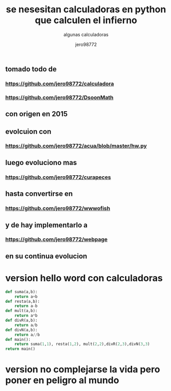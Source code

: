 #+TITLE: se nesesitan calculadoras en python que calculen el infierno
#+SUBTITLE: algunas calculadoras
#+AUTHOR: jero98772
#+OPTIONS:    H:3 num:nil toc:nil
#+INFOJS_OPT: view:t toc:t ltoc:t mouse:underline buttons:0y path:http://thomasf.github.io/solarized-css/org-info.min.js
#+HTML_HEAD: <link rel="stylesheet" type="text/css" href="https://bootswatch.com/4/lumen/bootstrap.min.css" />
** tomado todo de 
*** https://github.com/jero98772/calculadora
*** https://github.com/jero98772/DsoonMath 
**  con origen en 2015
**  evolcuion con 
*** https://github.com/jero98772/acua/blob/master/hw.py 
** luego evoluciono mas
***  https://github.com/jero98772/curapeces 
** hasta convertirse en 
*** https://github.com/jero98772/wwwofish 
** y de hay implementarlo a 
*** https://github.com/jero98772/webpage 
** en su continua evolucion
* version hello word con calculadoras
#+begin_src python
def suma(a,b):
    return a+b
def resta(a,b):
    return a-b
def mult(a,b):
    return a*b
def divR(a,b):
    return a/b
def divN(a,b):
    return a//b
def main():
    return suma(1,1), resta(1,2), mult(2,2),divR(2,3),divN(3,3)
return main()
#+end_src

#+RESULTS:
| 2 | -1 | 4 | 0.6666666666666666 | 1 |
* version no complejarse la vida  pero poner en peligro al mundo


